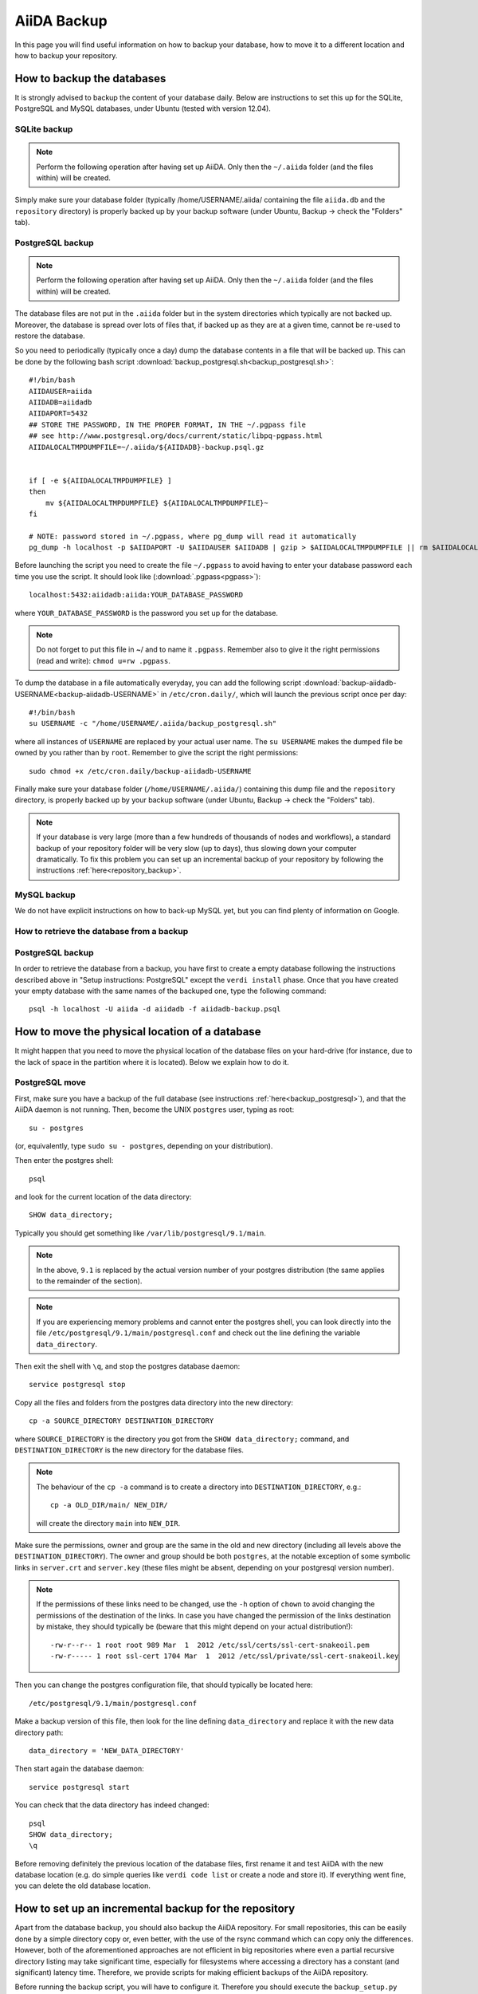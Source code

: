 .. _backup:

============
AiiDA Backup
============

In this page you will find useful information on how to backup your database,
how to move it to a different location and how to backup your repository.


How to backup the databases
+++++++++++++++++++++++++++

It is strongly advised to backup the content of your database daily. Below are
instructions to set this up for the SQLite, PostgreSQL and MySQL databases, under Ubuntu
(tested with version 12.04).

.. _backup_sqlite:

SQLite backup
-------------

.. note:: Perform the following operation after having set up AiiDA. Only then
  the ``~/.aiida`` folder (and the files within) will be created.

Simply make sure your database folder (typically /home/USERNAME/.aiida/ containing
the file ``aiida.db`` and the ``repository`` directory) is properly backed up by
your backup software (under Ubuntu, Backup -> check the "Folders" tab).

.. _backup_postgresql:

PostgreSQL backup
-----------------

.. note:: Perform the following operation after having set up AiiDA. Only then
  the ``~/.aiida`` folder (and the files within) will be created.

The database files are not put in the ``.aiida`` folder but in the system directories
which typically are not backed up. Moreover, the database is spread over lots of files
that, if backed up as they are at a given time, cannot be re-used to restore the database.

So you need to periodically (typically once a day) dump the database contents in a file
that will be backed up.
This can be done by the following bash script
:download:`backup_postgresql.sh<backup_postgresql.sh>`::

	#!/bin/bash
	AIIDAUSER=aiida
	AIIDADB=aiidadb
	AIIDAPORT=5432
	## STORE THE PASSWORD, IN THE PROPER FORMAT, IN THE ~/.pgpass file
	## see http://www.postgresql.org/docs/current/static/libpq-pgpass.html
	AIIDALOCALTMPDUMPFILE=~/.aiida/${AIIDADB}-backup.psql.gz


	if [ -e ${AIIDALOCALTMPDUMPFILE} ]
	then
	    mv ${AIIDALOCALTMPDUMPFILE} ${AIIDALOCALTMPDUMPFILE}~
	fi

	# NOTE: password stored in ~/.pgpass, where pg_dump will read it automatically
	pg_dump -h localhost -p $AIIDAPORT -U $AIIDAUSER $AIIDADB | gzip > $AIIDALOCALTMPDUMPFILE || rm $AIIDALOCALTMPDUMPFILE


Before launching the script you need to create the file ``~/.pgpass`` to avoid having to enter your database
password each time you use the script. It should look like (:download:`.pgpass<pgpass>`)::

    localhost:5432:aiidadb:aiida:YOUR_DATABASE_PASSWORD

where ``YOUR_DATABASE_PASSWORD`` is the password you set up for the database.

.. note:: Do not forget to put this file in ~/ and to name it ``.pgpass``.
   Remember also to give it the right permissions (read and write): ``chmod u=rw .pgpass``.

To dump the database in a file automatically everyday, you can add the following script
:download:`backup-aiidadb-USERNAME<backup-aiidadb-USERNAME>` in ``/etc/cron.daily/``, which will
launch the previous script once per day::

    #!/bin/bash
    su USERNAME -c "/home/USERNAME/.aiida/backup_postgresql.sh"

where all instances of ``USERNAME`` are replaced by your actual user name. The ``su USERNAME``
makes the dumped file be owned by you rather than by ``root``.
Remember to give the script the right permissions::

  sudo chmod +x /etc/cron.daily/backup-aiidadb-USERNAME

Finally make sure your database folder (``/home/USERNAME/.aiida/``) containing this dump file
and the ``repository`` directory, is properly backed up by
your backup software (under Ubuntu, Backup -> check the "Folders" tab).

.. note:: If your database is very large (more than a few hundreds of thousands 
  of nodes and workflows), a standard backup of your repository folder will be
  very slow (up to days), thus slowing down your computer dramatically. To fix
  this problem you can set up an incremental backup of your repository by following
  the instructions :ref:`here<repository_backup>`.

.. _backup_mysql:

MySQL backup
------------

.. todo:: Back-up instructions for the MySQL database.

We do not have explicit instructions on how to back-up MySQL yet, but you
can find plenty of information on Google.

How to retrieve the database from a backup
------------------------------------------

PostgreSQL backup
-----------------

In order to retrieve the database from a backup, you have first to
create a empty database following the instructions described above in
"Setup instructions: PostgreSQL" except the ``verdi install``
phase. Once that you have created your empty database with the same
names of the backuped one, type the following command::

    psql -h localhost -U aiida -d aiidadb -f aiidadb-backup.psql

How to move the physical location of a database
+++++++++++++++++++++++++++++++++++++++++++++++

It might happen that you need to move the physical location of the database
files on your hard-drive (for instance, due to the lack of space in the
partition where it is located). Below we explain how to do it.

.. _move_postgresql:

PostgreSQL move
---------------

First, make sure you have a backup of the full database (see instructions
:ref:`here<backup_postgresql>`), and that the AiiDA daemon is not running.
Then, become the UNIX ``postgres`` user, typing as root::

  su - postgres

(or, equivalently, type ``sudo su - postgres``, depending on your distribution).

Then enter the postgres shell::

  psql

and look for the current location of the data directory::

  SHOW data_directory;

Typically you should get something like ``/var/lib/postgresql/9.1/main``.

.. note :: In the above, ``9.1`` is replaced by the actual version number of your postgres distribution (the same applies to the remainder of the section).

.. note :: If you are experiencing memory problems and cannot enter the postgres
	shell, you can look directly into the file ``/etc/postgresql/9.1/main/postgresql.conf``
	and check out the line defining the variable ``data_directory``.

Then exit the shell with ``\q``, and stop the postgres database daemon::

  service postgresql stop

Copy all the files and folders from the postgres data directory into the new directory::

  cp -a SOURCE_DIRECTORY DESTINATION_DIRECTORY

where ``SOURCE_DIRECTORY`` is the directory you got from the
``SHOW data_directory;`` command, and ``DESTINATION_DIRECTORY`` is the new
directory for the database files.

.. note :: The behaviour of the ``cp -a`` command is to create a directory into ``DESTINATION_DIRECTORY``, e.g.::

    cp -a OLD_DIR/main/ NEW_DIR/

  will create the directory ``main`` into ``NEW_DIR``.

Make sure the permissions, owner and group are the same in the old and new directory
(including all levels above the ``DESTINATION_DIRECTORY``). The owner and group
should be both ``postgres``, at the notable exception of some symbolic links in
``server.crt`` and ``server.key`` (these files might be absent, depending on your postgresql version number).

.. note :: If the permissions of these links need to be changed, use the ``-h``
  option of ``chown`` to avoid changing the permissions of the destination of the
  links. In case you have changed the permission of the links destination by
  mistake, they should typically be (beware that this might depend on your
  actual distribution!)::

    -rw-r--r-- 1 root root 989 Mar  1  2012 /etc/ssl/certs/ssl-cert-snakeoil.pem
    -rw-r----- 1 root ssl-cert 1704 Mar  1  2012 /etc/ssl/private/ssl-cert-snakeoil.key

Then you can change the postgres configuration file, that should typically
be located here::

   /etc/postgresql/9.1/main/postgresql.conf

Make a backup version of this file, then look for the line defining
``data_directory`` and replace it with the new data directory path::

   data_directory = 'NEW_DATA_DIRECTORY'

Then start again the database daemon::

  service postgresql start

You can check that the data directory has indeed changed::

  psql
  SHOW data_directory;
  \q

Before removing definitely the previous location of the database files,
first rename it and test AiiDA with the new database location (e.g. do simple
queries like ``verdi code list`` or create a node and store it). If
everything went fine, you can delete the old database location.

.. _repository_backup:

How to set up an incremental backup for the repository
++++++++++++++++++++++++++++++++++++++++++++++++++++++
Apart from the database backup, you should also backup the AiiDA repository.
For small repositories, this can be easily done by a simple directory copy or,
even better, with the use of the rsync command which can copy only the differences.
However, both of the aforementioned approaches are not efficient in big
repositories where even a partial recursive directory listing may take
significant time, especially for filesystems where accessing a directory has
a constant (and significant) latency time. Therefore, we provide scripts for
making efficient backups of the AiiDA repository.

Before running the backup script, you will have to configure it. Therefore you
should execute the ``backup_setup.py`` which is located under
``MY_AIIDA_FOLDER/aiida/common/additions/backup_script``. For example::

	verdi -p PROFILENAME run MY_AIIDA_FOLDER/aiida/common/additions/backup_script/backup_setup.py

where PROFILENAME is the name of the profile you want to use (if you don't specify the ``-p`` option, the default profile will be used). This will ask a set of questions. More precisely, it will initially ask for:

 * The backup folder. This is the destination of the backup *configuration file*.
   By default a folder named ``backup`` in your ``.aiida`` directory is
   proposed to be created.

 * The destination folder of the backup. This is the destination folder of the
   files to be backed up. By default it is a folder inside the aforementioned
   ``backup`` folder (e.g. ``/home/aiida_user/.aiida/backup/backup_dest``).

.. note:: You should backup the repository on a different disk than the one in
  which you have the AiiDA repository! If you just use the same disk, you don't
  have any security against the most common data loss cause: disk failure.
  The best option is to use a destination folder mounted over ssh. For this 
  you need to install ``sshfs`` (under ubuntu: ``sudo apt-get install sshfs``).

  E.g. Imagine that you run your calculations on server_1 and you would like to
  take regular repository backups to server_2. Then, you could mount a server_2
  directory via sshfs on server_1 using the following command on server_1:

  ``sshfs -o idmap=user -o rw backup_user@server_2:/home/backup_user/backup_destination_dir/``
  ``/home/aiida_user/remote_backup_dir/``
  
  You should put this line into the actions performed at start-up (under gnome you 
  can access them by typing ``gnome-session-properties`` in a terminal), so that the 
  remote directory is mounted automatically after a reboot (but do not put it in 
  your ``.bashrc`` file otherwise each time you open a new terminal, your 
  computer will complain that the mount point is not empty...). 


A template backup configuration file (``backup_info.json.tmpl``) will be copied
in the backup folder. You can set the backup variables by yourself after renaming
the template file to ``backup_info.json``, or you can answer the questions asked
by the script, and then ``backup_info.json`` will be created based on you answers.

The main script backs up the AiiDA repository that is referenced by the current
AiiDA database. The script will start from the ``oldest_object_backedup`` date
or the date of the oldest node/workflow object found and it will periodically
backup (in periods of ``periodicity`` days) until the ending date of the backup
specified by ``end_date_of_backup`` or ``days_to_backup``

The backup parameters to be set in the ``backup_info.json`` are:

 * ``periodicity`` (in days): The backup runs periodically for a number of days
   defined in the periodicity variable. The purpose of this variable is to limit
   the backup to run only on a few number of days and therefore to limit the
   number of files that are backed up at every round. e.g. ``"periodicity": 2``
   Example: if you have files in the AiiDA repositories created in the past 30
   days, and periodicity is 15, the first run will backup the files of the first
   15 days; a second run of the script will backup the next 15 days, completing
   the backup (if it is run within the same day). Further runs will only backup
   newer files, if they are created.

 * ``oldest_object_backedup`` (timestamp or null): This is the timestamp of the
   oldest object that was backed up. If you are not aware of this value or if it
   is the first time that you start a backup up for this repository, then set
   this value to ``null``. Then the script will search the creation date of the
   oldest workflow or node object in the database and it will start
   the backup from that date. E.g. ``"oldest_object_backedup": "2015-07-20 11:13:08.145804+02:00"``

 * ``end_date_of_backup``: If set, the backup script will backup files that
   have a modification date until the value specified by this variable. If not set,
   the ending of the backup will be set by the following variable
   (``days_to_backup``) which specifies how many days to backup from the start
   of the backup. If none of these variables are set (``end_date_of_backup``
   and ``days_to_backup``), then the end date of backup is set to the current date.
   E.g. ``"end_date_of_backup": null`` or ``"end_date_of_backup": "2015-07-20 11:13:08.145804+02:00"``


 * ``days_to_backup``: If set, you specify how many days you will backup from the starting date
   of your backup. If it set to ``null`` and also
   ``end_date_of_backup`` is set to ``null``, then the end date of the backup is set
   to the current date. You can not set ``days_to_backup`` & ``end_date_of_backup``
   at the same time (it will lead to an error). E.g. ``"days_to_backup": null``
   or ``"days_to_backup": 5``

 * ``backup_length_threshold`` (in hours): The backup script runs in rounds and
   on every round it backs-up a number of days that are controlled primarily by
   ``periodicity`` and also by ``end_date_of_backup`` / ``days_to_backup``,
   for the last backup round. The ``backup_length_threshold`` specifies the
   lowest acceptable round length. This is important for the end of the backup.

 * ``backup_dir``: The destination directory of the backup. e.g.
   ``"backup_dir": "/home/aiida_user/.aiida/backup/backup_dest"``

To start the backup, run the ``start_backup.py`` script. Run as often as needed to complete a
full backup, and then run it periodically (e.g. calling it from a cron script, for instance every
day) to backup new changes.

.. note:: You can set up a cron job using the following command::

    sudo crontab -u aiida_user -e
  
  It will open an editor where you can add a line of the form::
  
    00 03 * * * /home/aiida_user/.aiida/backup/start_backup.py 2>&1 | mail -s "Incremental backup of the repository" aiida_user_email@domain.net

  or (if you need to backup a different profile than the default one)::

    00 03 * * * verdi -p PROFILENAME run /home/aiida_user/.aiida/backup/start_backup.py 2>&1 | mail -s "Incremental backup of the repository" aiida_user_email@domain.net

  This will launch the backup of the database every day at 3 AM, and send the output
  (or any error message) to the email address of the user (provided the ``mail``
  command -- from ``mailutils`` -- is configured appropriately).
  
Finally, do not forget to exclude the repository folder from the normal backup 
of your home directory!
 
